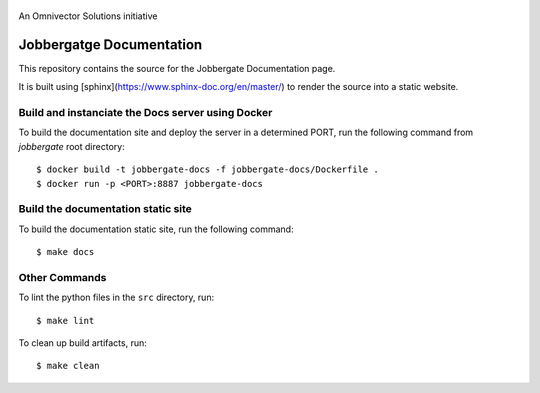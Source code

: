 .. figure:: https://github.com/omnivector-solutions/jobbergate/blob/main/jobbergate-docs/src/images/logo.png
   :alt: Logo
   :align: center
   :width: 80px

   An Omnivector Solutions initiative

===========================
 Jobbergatge Documentation
===========================

This repository contains the source for the Jobbergate Documentation page.

It is built using [sphinx](https://www.sphinx-doc.org/en/master/) to render the source into
a static website.

Build and instanciate the Docs server using Docker
==================================================

To build the documentation site and deploy the server in a determined PORT, run the following command from `jobbergate` root directory::

    $ docker build -t jobbergate-docs -f jobbergate-docs/Dockerfile .
    $ docker run -p <PORT>:8887 jobbergate-docs

Build the documentation static site
===================================

To build the documentation static site, run the following command::

    $ make docs


Other Commands
==============

To lint the python files in the ``src`` directory, run::

    $ make lint


To clean up build artifacts, run::

    $ make clean
